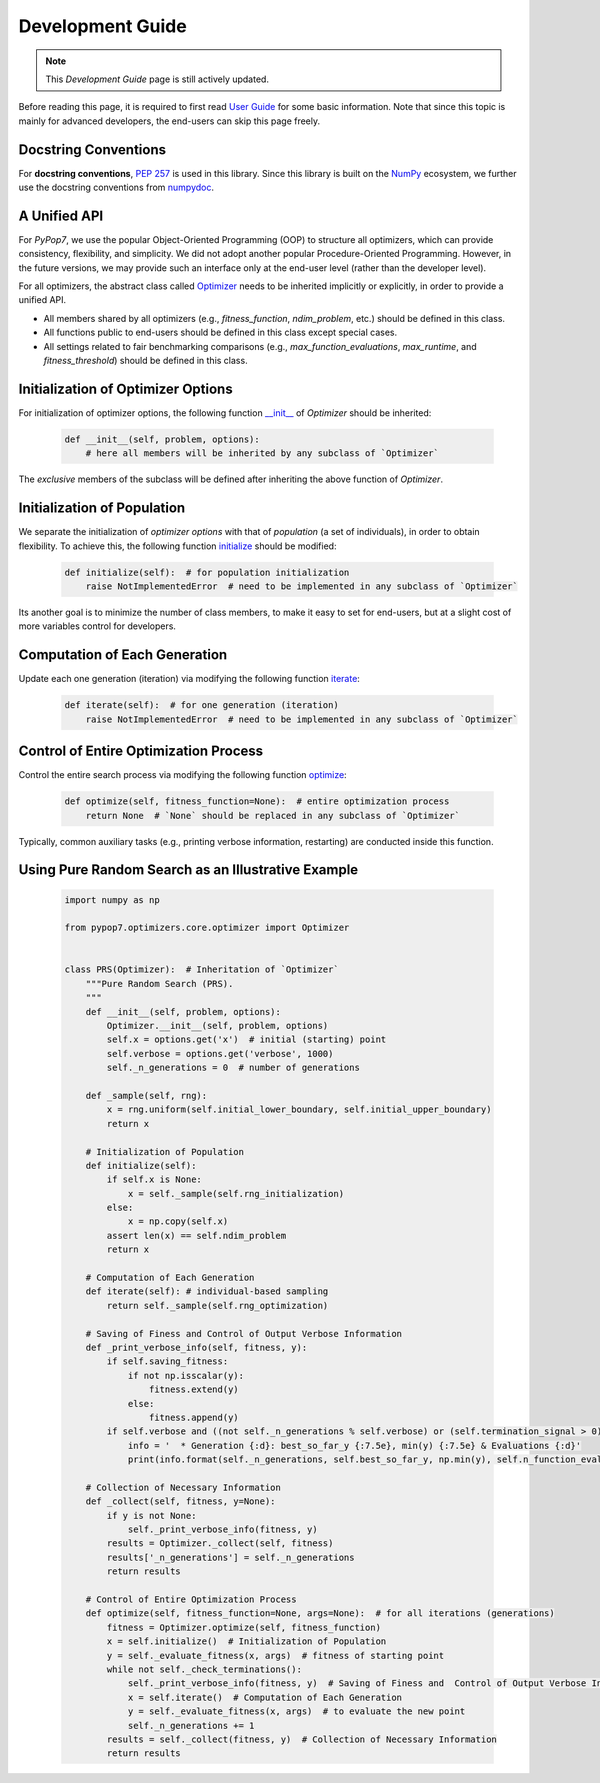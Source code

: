 Development Guide
=================

.. note::
   This `Development Guide` page is still actively updated.

Before reading this page, it is required to first read `User Guide
<https://pypop.readthedocs.io/en/latest/user-guide.html>`_ for some basic information. Note that
since this topic is mainly for advanced developers, the end-users can skip this page freely.

Docstring Conventions
---------------------

For **docstring conventions**, `PEP 257 <https://peps.python.org/pep-0257/>`_ is used in this library.
Since this library is built on the `NumPy <https://www.nature.com/articles/s41586-020-2649-2>`_ ecosystem,
we further use the docstring conventions from
`numpydoc <https://numpydoc.readthedocs.io/en/latest/format.html>`_.

A Unified API
-------------

For `PyPop7`, we use the popular Object-Oriented Programming (OOP) to structure all optimizers, which
can provide consistency, flexibility, and simplicity. We did not adopt another popular
Procedure-Oriented Programming. However, in the future versions, we may provide such an interface
only at the end-user level (rather than the developer level).

For all optimizers, the abstract class called `Optimizer
<https://github.com/Evolutionary-Intelligence/pypop/blob/main/pypop7/optimizers/core/optimizer.py>`_
needs to be inherited implicitly or explicitly, in order to provide a unified API.

* All members shared by all optimizers (e.g., `fitness_function`, `ndim_problem`, etc.) should be
  defined in this class.

* All functions public to end-users should be defined in this class except special cases.

* All settings related to fair benchmarking comparisons (e.g., `max_function_evaluations`,
  `max_runtime`, and `fitness_threshold`) should be defined in this class.

Initialization of Optimizer Options
-----------------------------------

For initialization of optimizer options, the following function `__init__
<https://github.com/Evolutionary-Intelligence/pypop/blob/main/pypop7/optimizers/core/optimizer.py#L41>`_
of `Optimizer` should be inherited:

    .. code-block:: bash

       def __init__(self, problem, options):
           # here all members will be inherited by any subclass of `Optimizer`

The *exclusive* members of the subclass will be defined after inheriting the above function of `Optimizer`.

Initialization of Population
----------------------------

We separate the initialization of *optimizer options* with that of *population* (a set of individuals),
in order to obtain flexibility. To achieve this, the following function `initialize
<https://github.com/Evolutionary-Intelligence/pypop/blob/main/pypop7/optimizers/core/optimizer.py#L147>`_ should
be modified:

    .. code-block:: bash

       def initialize(self):  # for population initialization
           raise NotImplementedError  # need to be implemented in any subclass of `Optimizer`

Its another goal is to minimize the number of class members, to make it easy to set for end-users,
but at a slight cost of more variables control for developers.

Computation of Each Generation
------------------------------

Update each one generation (iteration) via modifying the following function `iterate
<https://github.com/Evolutionary-Intelligence/pypop/blob/main/pypop7/optimizers/core/optimizer.py#L150>`_:

    .. code-block:: bash

       def iterate(self):  # for one generation (iteration)
           raise NotImplementedError  # need to be implemented in any subclass of `Optimizer`

Control of Entire Optimization Process
--------------------------------------

Control the entire search process via modifying the following function `optimize
<https://github.com/Evolutionary-Intelligence/pypop/blob/main/pypop7/optimizers/core/optimizer.py#L153>`_:

    .. code-block:: bash

       def optimize(self, fitness_function=None):  # entire optimization process
           return None  # `None` should be replaced in any subclass of `Optimizer`

Typically, common auxiliary tasks (e.g., printing verbose information, restarting) are conducted inside
this function.

Using Pure Random Search as an Illustrative Example
---------------------------------------------------

   .. code-block:: bash

         import numpy as np
         
         from pypop7.optimizers.core.optimizer import Optimizer
         
         
         class PRS(Optimizer):  # Inheritation of `Optimizer`
             """Pure Random Search (PRS).
             """
             def __init__(self, problem, options):
                 Optimizer.__init__(self, problem, options)
                 self.x = options.get('x')  # initial (starting) point
                 self.verbose = options.get('verbose', 1000)
                 self._n_generations = 0  # number of generations
         
             def _sample(self, rng):
                 x = rng.uniform(self.initial_lower_boundary, self.initial_upper_boundary)
                 return x
         
             # Initialization of Population
             def initialize(self):
                 if self.x is None:
                     x = self._sample(self.rng_initialization)
                 else:
                     x = np.copy(self.x)
                 assert len(x) == self.ndim_problem
                 return x
         
             # Computation of Each Generation
             def iterate(self): # individual-based sampling
                 return self._sample(self.rng_optimization)
         
             # Saving of Finess and Control of Output Verbose Information
             def _print_verbose_info(self, fitness, y):
                 if self.saving_fitness:
                     if not np.isscalar(y):
                         fitness.extend(y)
                     else:
                         fitness.append(y)
                 if self.verbose and ((not self._n_generations % self.verbose) or (self.termination_signal > 0)):
                     info = '  * Generation {:d}: best_so_far_y {:7.5e}, min(y) {:7.5e} & Evaluations {:d}'
                     print(info.format(self._n_generations, self.best_so_far_y, np.min(y), self.n_function_evaluations))
         
             # Collection of Necessary Information 
             def _collect(self, fitness, y=None):
                 if y is not None:
                     self._print_verbose_info(fitness, y)
                 results = Optimizer._collect(self, fitness)
                 results['_n_generations'] = self._n_generations
                 return results
         
             # Control of Entire Optimization Process
             def optimize(self, fitness_function=None, args=None):  # for all iterations (generations)
                 fitness = Optimizer.optimize(self, fitness_function)
                 x = self.initialize()  # Initialization of Population
                 y = self._evaluate_fitness(x, args)  # fitness of starting point
                 while not self._check_terminations():
                     self._print_verbose_info(fitness, y)  # Saving of Finess and  Control of Output Verbose Information
                     x = self.iterate()  # Computation of Each Generation
                     y = self._evaluate_fitness(x, args)  # to evaluate the new point
                     self._n_generations += 1
                 results = self._collect(fitness, y)  # Collection of Necessary Information 
                 return results

   
